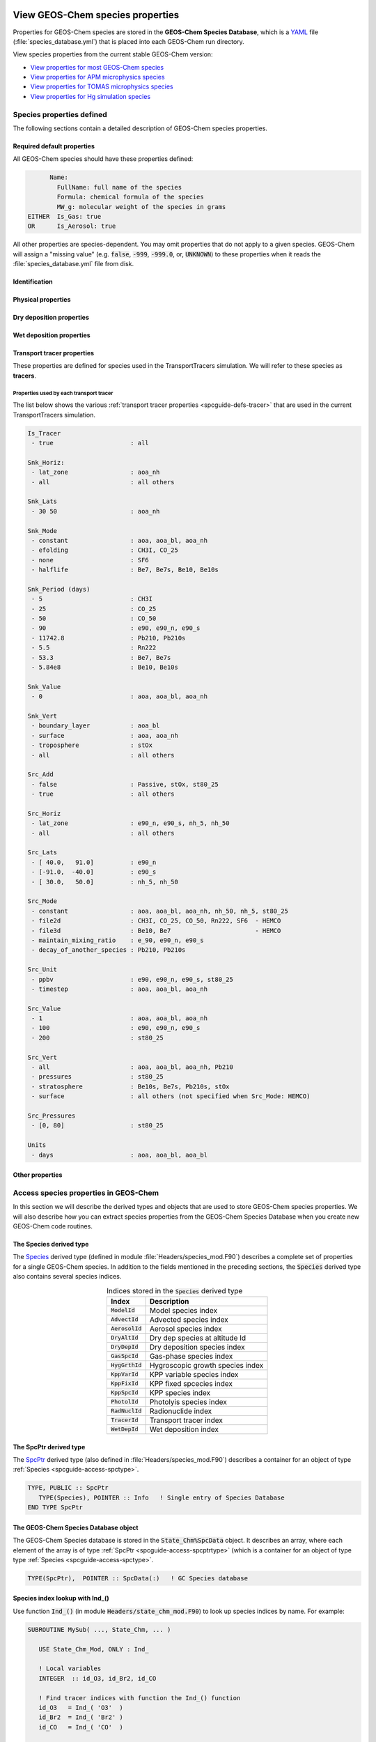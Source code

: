  .. _spcguide:

#################################
View GEOS-Chem species properties
#################################

Properties for GEOS-Chem species are stored in the **GEOS-Chem
Species Database**, which is a `YAML <https://yaml.org>`_ file
(:file:`species_database.yml`) that is placed into each GEOS-Chem run
directory.

View species properties from the current stable GEOS-Chem version:

- `View properties for most GEOS-Chem species <https://github.com/geoschem/geos-chem/blob/main/run/shared/species_database.yml>`_
- `View properties for APM microphysics species <https://github.com/geoschem/geos-chem/blob/main/run/shared/species_database_apm.yml>`_
- `View properties for TOMAS microphysics species <https://github.com/geoschem/geos-chem/blob/main/run/shared/species_database_tomas.yml>`_
- `View properties for Hg simulation species <https://github.com/geoschem/geos-chem/blob/main/run/shared/species_database_hg.yml>`_

.. _spcguide-defs:

==========================
Species properties defined
==========================

The following sections contain a detailed description of GEOS-Chem
species properties.

.. _spcguide-defs-defaults:

Required default properties
---------------------------

All GEOS-Chem species should have these properties defined:

.. code-block:: YAML

         Name:
           FullName: full name of the species
           Formula: chemical formula of the species
           MW_g: molecular weight of the species in grams
   EITHER  Is_Gas: true
   OR      Is_Aerosol: true

All other properties are species-dependent.  You may omit properties
that do not apply to a given species. GEOS-Chem will assign a "missing
value" (e.g. :code:`false`, :code:`-999`, :code:`-999.0`, or,
:code:`UNKNOWN`) to these properties when it reads the
:file:`species_database.yml` file from disk.

.. _spcguide-defs-id:

Identification
--------------

.. option:: Name

   Species short name (e.g. :literal:`ISOP`).

.. option:: Formula

   Species chemical formula (e.g. :literal:`CH2=C(CH3)CH=CH2`).  This
   is used to define the species' :literal:`formula` attribute, which
   gets written to GEOS-Chem diagnostic files and restart files.

.. option:: FullName

   Species long name (e.g. :literal:`Isoprene`).  This is used to
   define the species' :literal:`long_name` attribute, which gets
   written to GEOS-Chem diagnostic files and restart files.

.. option:: Is_Aerosol

   Indicates that the species is an aerosol (:literal:`true`), or isn't
   (:literal:`false`).

.. option:: Is_Advected

   Indicates that the species is advected (:literal:`true`), or isn't
   (:literal:`false`).

.. option:: Is_DryAlt

   Indicates that dry deposition diagnostic quantities for the species can
   be archived at a specified altitude above the surface
   (:literal:`true`), or can't (:literal:`false`).

   .. note::

      The :code:`Is_DryAlt` flag only applies to species
      :literal:`O3` and :literal:`HNO3`.

.. option:: Is_DryDep

   Indicates that the species is dry deposited (:literal:`true`), or
   isn't (:literal:`false`).

.. option:: Is_HygroGrowth

   Indicates that the species is an aerosol that is capable of
   hygroscopic growth (:literal:`true`), or isn't (:literal:`false`).

.. option:: Is_Gas

   Indicates that the species is a gas (:literal:`true`), or isn't
   (:literal:`false`).

.. option:: Is_Hg0

   Indicates that the species is elemental mercury (:literal:`true`),
   or isn't (:literal:`false`).

.. option:: Is_Hg2

   Indicates that the species is a mercury compound with oxidation
   state +2 (:literal:`true`), or isn't (:literal:`false`).

.. option:: Is_HgP

   Indicates that the species is a particulate mercury compound
   (:literal:`true`), or isn't (:literal:`false`).

.. option:: Is_Photolysis

   Indicates that the species is photolyzed (:literal:`true`), or isn't
   (:literal:`false`).

.. option:: Is_RadioNuclide

   Indicates that the species is a radionuclide (:literal:`true`), or
   isn't (:literal:`false`).

.. _spcguide-defs-physprop:

Physical properties
-------------------

.. option:: Density

   Density (:math:`kg\ m^{-3}`) of the species.  Typically defined
   only for aerosols.

.. option:: Henry_K0

   Henry's law solubility constant (:math:`M\ atm^{-1}`), used by the
   default wet depositon scheme.

.. option:: Henry_K0_Luo

   Henry's law solubility constant (:math:`M\ atm^{-1}`) used by the
   :cite:t:`Luo_et_al._2020` wet deposition scheme.

.. option:: Henry_CR

   Henry's law volatility constant (:math:`K`) used by the default
   wet deposition scheme.

.. option:: Henry_CR_Luo

   Henry's law volatility constant (:math:`K`) used by the
   :cite:t:`Luo_et_al._2020` wet deposition scheme.

.. option:: Henry_pKa

   Henry's Law pH correction factor.

.. option:: MW_g

   Molecular weight (:math:`g\ mol^{-1}`) of the species.

.. option:: Radius

   Radius (:math:`m`) of the species.  Typically defined only for
   aerosols.

.. _spcguide-defs-drydep:

Dry deposition properties
-------------------------

.. option:: DD_AeroDryDep

   Indicates that dry deposition should consider hygroscopic growth
   for this species (:literal:`true`), or shouldn't
   (:literal:`false`).

   .. note::

     :code:`DD_AeroDryDep` is only defined for sea salt aerosols.

.. option:: DD_DustDryDep

   Indicates that dry deposition should exclude hygroscopic growth for
   this species (:literal:`true`), or shouldn't (:literal:`false`).

   .. note::

     :code:`DD_DustDryDep` is only defined for mineral dust
     aerosols.

.. option:: DD_DvzAerSnow

   Specifies the dry deposition velocity (:math:`cm\ s^{-1}`) over
   ice and snow for certain aerosol species.  Typically,
   :code:`DD_DvzAerSnow = 0.03`.

.. option:: DD_DvzAerSnow_Luo

   Specifies the dry deposition velocity (:math:`cm\ s^{-1}`) over
   ice and snow for certain aerosol species.

   .. note::

      :code:`DD_DvzAerSnow_Luo` is only used when the
      :cite:t:`Luo_et_al._2020` wet scavenging scheme is activated.

.. option:: DD_DvzMinVal

   Specfies minimum dry deposition velocities (:math:`cm\ s^{-1}`) for
   sulfate  species (:literal:`SO2`, :literal:`SO4`, :literal:`MSA`,
   :literal:`NH3`, :literal:`NH4`, :literal:`NIT`).  This follows the
   methodology of the GOCART model.

   :code:`DD_DvzMinVal` is defined as a two-element vector:

   - :code:`DD_DvzMinVal(1)` sets a minimum dry deposition velocity
     onto snow and ice.
   - :code:`DD_DvzMinVal(2)` sets a minimum dry deposition velocity
     over land.

.. option:: DD_Hstar_Old

   Specifies the Henry's law constant (:math:`K_0`) that is used in
   dry deposition.  This will be used to assign the :code:`HSTAR`
   variable in the GEOS-Chem dry deposition module.

   .. note::

      The value of the :code:`DD_Hstar_old` parameter was tuned for
      each species so that the dry deposition velocity would match
      observations.

.. option:: DD_F0

   Specifies the reactivity factor for oxidation of biological
   substances in dry deposition.

.. option:: DD_KOA

   Specifies the octanal-air partition coefficient, used for the dry
   deposition of species :code:`POPG`.

   .. note::

      :code:`DD_KOA` is only used in the `POPs simulation
      <https://wiki.geos-chem.org/POPs_simulation>`_.

.. _spcguide-defs-wetdep:

Wet deposition properties
-------------------------

.. option:: WD_Is_H2SO4

   Indicates that the species is :literal:`H2SO4` (:literal:`true`),
   or isn't (:literal:`false)`.  This allows the wet deposition code
   to perform special calculations when computing  :literal:`H2SO4`
   rainout and washout.

.. option:: WD_Is_HNO3

   Indicates that the species is :literal:`HNO3` (:literal:`true`),
   or isn't (:literal:`false)`.  This allows the wet deposition code
   to perform special calculations when computing  :literal:`HNO3`.
   rainout and washout.

.. option:: WD_Is_SO2

   Indicates that the species is :literal:`SO2` (:literal:`true`),
   or isn't (:literal:`false)`.  This allows the wet deposition code
   to perform special calculations when computing :literal:`SO2`
   rainout and washout.

.. option:: WD_CoarseAer

   Indicates that the species is a coarse aerosol (:literal:`true`),
   or isn't (:literal:`false`).  For wet deposition purposes, the
   definition of coarse aerosol is radius > 1 :math:`\mu m`.

.. option:: WD_LiqAndGas

   Indicates that the the ice-to-gas ratio can be computed for
   this species by co-condensation (:literal:`true`), or can't
   (:literal:`false`).

.. option:: WD_ConvFacI2G

   Specifies the conversion factor (i.e. ratio of sticking
   coefficients on the ice surface) for computing the ice-to-gas ratio
   by co-condensation, as used in the default wet deposition scheme.

   .. note::

      :code:`WD_ConvFacI2G` only needs to be defined for those species
      for which :code:`WD_LiqAndGas` is :literal:`true`.

.. option:: WD_ConvFacI2G_Luo

   Specifies the conversion factor (i.e. ratio of sticking
   coefficients on the ice surface) for computing the ice-to-gas ratio
   by co-condensation, as used in the :cite:t:`Luo_et_al._2020` wet
   deposition scheme.

   .. note::

      :code:`WD_ConvFacI2G_Luo` only needs to be defined for those species
      for which :code:`WD_LiqAndGas` is :literal:`true`, and is only
      used when the :cite:t:`Luo_et_al._2020` wet deposition scheme is
      activated.

.. option:: WD_RetFactor

   Specifies the retention efficiency :math:`R_i` of species in the
   liquid cloud condensate as it is converted to precipitation.
   :math:`R_i` < 1 accounts for volatization during riming.

.. option:: WD_AerScavEff

   Specifies the aerosol scavenging efficiency. This factor multiplies
   :math:`F`, the fraction of aerosol species that is lost to
   convective updraft scavenging.

   - :code:`WD_AerScavEff = 1.0` for most aerosols.
   - :code:`WD_AerScavEff = 0.8` for secondary organic aerosols.
   - :code:`WD_AerScavEff = 0.0` for hydrophobic aerosols.

.. option:: WD_KcScaleFac

   Specifies a temperature-dependent scale factor that is used to
   multiply :math:`K` (aka :math:`K_c`), the rate constant for
   conversion of cloud condensate to precipitation.

   :code:`WD_KcScaleFac` is defined as a 3-element vector:

   - :code:`WD_KcScaleFac(1)` multiplies :math:`K` when
     :math:`T < 237` kelvin.
   - :code:`WD_KcScaleFac(2)` multiplies :math:`K` when
     :math:`237 \le T < 258` kelvin
   - :code:`WD_KcScaleFac(3)` multiplies :math:`K` when
     :math:`T \ge 258` kelvin.

.. option:: WD_KcScaleFac_Luo

   Specifies a temperature-dependent scale factor that is used to
   multiply :math:`K`, aka :math:`K_c`, the rate constant for
   conversion of cloud condensate to precipitation.

   Used only in the :cite:t:`Luo_et_al._2020` wet deposition scheme.

   :code:`WD_KcScaleFac_Luo` is defined as a 3-element vector:

   - :code:`WD_KcScaleFac_Luo(1)` multiplies :math:`K` when
     :math:`T < 237` kelvin.
   - :code:`WD_KcScaleFac_Luo(2)` multiplies :math:`K` when
     :math:`237 \le T < 258` kelvin.
   - :code:`WD_KcScaleFac_Luo(3)` multiplies :math:`K` when
     :math:`T \ge 258` kelvin.

.. option:: WD_RainoutEff

   Specifies a temperature-dependent scale factor that is used to
   multiply :math:`F_i` (aka :literal:`RAINFRAC`), the fraction of
   species scavenged by rainout.

   :code:`WD_RainoutEff` is defined as a 3-element vector:

   - :code:`WD_RainoutEff(1)` multiplies :math:`F_i` when
     :math:`T < 237` kelvin.
   - :code:`WD_RainoutEff(2)` multiplies :math:`F_i` when
     :math:`237 \le T < 258` kelvin.
   - :code:`RainoutEff(3)` multiplies :math:`F_i` when
     :math:`T \ge 258` kelvin.

   This allows us to better simulate scavenging by snow and impaction
   scavenging of BC.  For most species, we need to be able to turn off
   rainout  when :math:`237 \le T <  258` kelvin. This can be easily
   done by setting :code:`RainoutEff(2) = 0`.

   .. note::

      For SOA species, the maximum value of :code:`WD_RainoutEff` will
      be 0.8 instead of 1.0.

.. option:: WD_RainoutEff_Luo

   Specifies a temperature-dependent scale factor that is used to
   multiply :math:`F_i` (aka :literal:`RAINFRAC`), the fraction of
   species scavenged by rainout. (Used only in the
   :cite:`Luo_et_al._2020` wet deposition scheme).

   :code:`WD_RainoutEff_Luo` is defined as a 3-element vector:

   - :code:`WD_RainoutEff_Luo(1)` multiplies :math:`F_i` when
     :math:`T < 237` kelvin.
   - :code:`WD_RainoutEff_Luo(2)` multiplies :math:`F_i` when
     :math:`237 \le T < 258` kelvin.
   - :code:`RainoutEff_Luo(3)` multiplies :math:`F_i` when
     :math:`T \ge 258` kelvin.

   This allows us to better simulate scavenging by snow and impaction
   scavenging of BC.  For most species, we need to be able to turn off
   rainout when :math:`237 \le T <  258` kelvin. This can be easily
   done by setting :code:`RainoutEff(2) = 0`.

   .. note::

      For SOA species, the maximum value of :code:`WD_RainoutEff_Luo`
      will  be 0.8 instead of 1.0.

.. _spcguide-defs-tracer:

Transport tracer properties
---------------------------

These properties are defined for species used in the TransportTracers
simulation.  We will refer to these species as **tracers**.

.. option:: Is_Tracer

   Indicates that the species is a transport tracer (:literal:`true`),
   or is not (:literal:`false`).

.. option:: Snk_Horiz

   Specifies the horizontal domain of the tracer sink term.  Allowable
   values are:

   .. option:: all

      The tracer sink term will be applied throughout the entire
      horizonatal domain of the simulation grid.

   .. option:: lat_zone

      The tracer sink term will be applied only within the latitude
      range specified by :option:`Snk_Lats`.

.. option:: Snk_Lats

   Defines the latitude range :literal:`[min_latitude, max_latitude]` for the
   tracer sink term.  Will only be used if :option:`Snk_Horiz` is
   set to :literal:`lat_zone`.

.. option:: Snk_Mode

   Specifies how the tracer sink term will be applied.  Allowable values are:

   .. option:: constant

      The tracer sink term is a constant value (specified by
      :option:`Snk_Value`).

   .. option:: efolding

      The tracer sink term has an e-folding decay constant (specified in
      :option:`Snk_Period`).

   .. option:: halflife

      A tracer sink term has a half-life (specified in
      :option:`Snk_Period`).

   .. option:: none

      The tracer does not have a sink term.

.. option:: Snk_Period

   Specifies the period (in days) for which the tracer sink term
   will be applied.

.. option:: Snk_Value

   Specifies a value for the tracer sink term.

.. option:: Snk_Vert

   Specifies the vertical domain of the tracer sink term. Allowable
   values are:

   .. option:: all

      The tracer sink term will be applied throughout the entire
      vertical domain of the simulation grid.

   .. option:: boundary_layer

      The tracer sink term will only be applied within the planetary
      boundary layer.

   .. option:: surface

      The tracer sink term will only be applied at the surface.

   .. option:: troposphere

      The tracer sink term will only be applied within the troposphere.

.. option:: Src_Add

   Specifies whether the tracer has a source term (:literal:`true`) or
   not (:literal:`false`).

.. option:: Src_Horiz

   Specifies the horizontal domain of the tracer source term.
   Allowable values are:

   .. option:: all

      The tracer source term will be applied across the entire
      horizontal extent of the simulation grid.

   .. option:: lat_zone

      The tracer source term will only be applied within the latitude
      range specified by :option:`Src_Lats`.

.. option:: Src_Lats

   Defines the latitude range :literal:`[min_latitude, max_latitude]` for the
   tracer source term.  Will only be applied if :option:`Src_Horiz` is
   set to :literal:`lat_zone`.

.. option:: Src_Mode

   Describes the type of tracer source term.  Allowable values are:

   .. option:: constant

      The tracer source term is a constant value (specified by
      :option:`Src_Value`).

   .. option:: decay_of_another_species

      The tracer source term comes from the decay of
      another species (e.g. Pb210 source comes from Rn222 decay).

   .. option:: HEMCO

      The tracer source term will be read from a file via HEMCO.

   .. option:: maintain_mixing_ratio

      The tracer source term will be calculated as needed
      to maintain a constant mixing ratio at the surface.

   .. option:: none

      The tracer does not have a source term.

.. option:: Src_Unit

   Specifies the unit of the source term that will be applied to the
   tracer.

   .. option:: ppbv

      The source term has units of parts per billion by volume.

   .. option:: timestep

      The source term has units of per emissions timestep.

.. option:: Src_Value

   Specifies a value for the tracer source term in :option:`Src_Units`.

.. option:: Src_Vert

   Specifies the vertical domain of the tracer source term.  Allowable
   values are:

   .. option:: all

      The tracer source term will be applied throughout the entire
      vertical domain of the simulation grid.

   .. option:: pressures

      The tracer source term will only be applied within the pressure
      range specified in :option:`Src_Pressures`.

   .. option:: stratosphere

      The tracer source term will only be applied in the stratosphere.

   .. option:: troposphere

      The tracer source term will only be applied in the troposphere.

   .. option:: surface

      The tracer source term will only be applied at the surface.

.. option:: Src_Pressures

   Defines the pressure range :literal:`[min_pressure, max_pressure]`,
   in hPa for the tracer source term.  Will only be used
   if :option:`Src_Vert` is set to :literal:`pressures`.

.. option:: Units

   Specifies the default units of the tracers (e.g. :literal:`aoa`,
   :literal:`aoa_nh`, :literal:`aoa_bl` are carried in units :literal:`days`,
   while all other species in GEOS-Chem are :literal:`kg/kg dry air`).

.. _spcguide-defs-tracer-prop:

Properties used by each transport tracer
~~~~~~~~~~~~~~~~~~~~~~~~~~~~~~~~~~~~~~~~

The list below shows the various :ref:`transport tracer properties <spcguide-defs-tracer>`
that are used in the current TransportTracers simulation.

.. code-block:: none

   Is_Tracer
    - true                     : all

   Snk_Horiz:
    - lat_zone                 : aoa_nh
    - all                      : all others

   Snk_Lats
    - 30 50                    : aoa_nh

   Snk_Mode
    - constant                 : aoa, aoa_bl, aoa_nh
    - efolding                 : CH3I, CO_25
    - none                     : SF6
    - halflife                 : Be7, Be7s, Be10, Be10s

   Snk_Period (days)
    - 5                        : CH3I
    - 25                       : CO_25
    - 50                       : CO_50
    - 90                       : e90, e90_n, e90_s
    - 11742.8                  : Pb210, Pb210s
    - 5.5                      : Rn222
    - 53.3                     : Be7, Be7s
    - 5.84e8                   : Be10, Be10s

   Snk_Value
    - 0                        : aoa, aoa_bl, aoa_nh

   Snk_Vert
    - boundary_layer           : aoa_bl
    - surface                  : aoa, aoa_nh
    - troposphere              : stOx
    - all                      : all others

   Src_Add
    - false                    : Passive, stOx, st80_25
    - true                     : all others

   Src_Horiz
    - lat_zone                 : e90_n, e90_s, nh_5, nh_50
    - all                      : all others

   Src_Lats
    - [ 40.0,   91.0]          : e90_n
    - [-91.0,  -40.0]          : e90_s
    - [ 30.0,   50.0]          : nh_5, nh_50

   Src_Mode
    - constant                 : aoa, aoa_bl, aoa_nh, nh_50, nh_5, st80_25
    - file2d                   : CH3I, CO_25, CO_50, Rn222, SF6  - HEMCO
    - file3d                   : Be10, Be7                       - HEMCO
    - maintain_mixing_ratio    : e_90, e90_n, e90_s
    - decay_of_another_species : Pb210, Pb210s

   Src_Unit
    - ppbv                     : e90, e90_n, e90_s, st80_25
    - timestep                 : aoa, aoa_bl, aoa_nh

   Src_Value
    - 1                        : aoa, aoa_bl, aoa_nh
    - 100                      : e90, e90_n, e90_s
    - 200                      : st80_25

   Src_Vert
    - all                      : aoa, aoa_bl, aoa_nh, Pb210
    - pressures                : st80_25
    - stratosphere             : Be10s, Be7s, Pb210s, stOx
    - surface                  : all others (not specified when Src_Mode: HEMCO)

   Src_Pressures
    - [0, 80]                  : st80_25

   Units
    - days                     : aoa, aoa_bl, aoa_bl

.. _spcguide-defs-other:

Other properties
----------------

.. option:: BackgroundVV

   If a restart file does not contain an global initial concentration
   field for a species, GEOS-Chem will attempt to set the initial
   concentration (in :math:`vol\ vol^{-1}` dry air) to the value
   specified in :code:`BackgroundVV` globally.   But if
   :code:`BackgroundVV` has not been specified, GEOS-Chem will set
   the initial concentration for the species to :math:`10^{-20}
   vol\ vol^{-1}` dry air instead.

   .. note::

      Recent versions of GCHP may require that all initial conditions
      for all species to be used in a simulation be present in the
      restart file.  See `gchp.readthedocs.io
      <https://gchp.readthedocs.io>`_ for more information.

.. option:: MP_SizeResAer

   Indicates that the species is a size-resolved aerosol species
   (:literal:`true`), or isn't (:literal:`false`).  Used only by
   simulations using either `APM
   <http://wiki.geos-chem.org/APM_aerosol_microphysics>`_
   or `TOMAS <http://wiki.geos-chem.org/TOMAS_aerosol_microphysics>`_
   microphysics packages.

.. option:: MP_SizeResNum

   Indicates that the species is a size-resolved aerosol number
   (:literal:`true`), or isn't (:literal:`false`).  Used only by
   simulations using either `APM
   <http://wiki.geos-chem.org/APM_aerosol_microphysics>`_
   or `TOMAS <http://wiki.geos-chem.org/TOMAS_aerosol_microphysics>`_
   microphysics packages.

.. _spcguide-using:

======================================
Access species properties in GEOS-Chem
======================================

In this section we will describe the derived types and objects that
are used to store GEOS-Chem species properties.  We will also describe
how you can extract species properties from the GEOS-Chem Species
Database when you create new GEOS-Chem code routines.

.. _spcguide-access-spctype:

The Species derived type
-------------------------

The `Species
<https://github.com/geoschem/geos-chem/blob/main/Headers/species_mod.F90#L61>`_
derived type (defined in module :file:`Headers/species_mod.F90`)
describes a complete set of properties for a single GEOS-Chem
species. In addition to the fields mentioned in the preceding sections, the
:code:`Species` derived type also contains several species indices.

.. table:: Indices stored in the :code:`Species` derived type
   :align: center

   +-------------------+----------------------------------+
   | Index             | Description                      |
   +===================+==================================+
   | :code:`ModelId`   | Model species index              |
   +-------------------+----------------------------------+
   | :code:`AdvectId`  | Advected species index           |
   +-------------------+----------------------------------+
   | :code:`AerosolId` | Aerosol species index            |
   +-------------------+----------------------------------+
   | :code:`DryAltId`  | Dry dep species at altitude Id   |
   +-------------------+----------------------------------+
   | :code:`DryDepId`  | Dry deposition species index     |
   +-------------------+----------------------------------+
   | :code:`GasSpcId`  | Gas-phase species index          |
   +-------------------+----------------------------------+
   | :code:`HygGrthId` | Hygroscopic growth species index |
   +-------------------+----------------------------------+
   | :code:`KppVarId`  | KPP variable species index       |
   +-------------------+----------------------------------+
   | :code:`KppFixId`  | KPP fixed spcecies index         |
   +-------------------+----------------------------------+
   | :code:`KppSpcId`  | KPP species index                |
   +-------------------+----------------------------------+
   | :code:`PhotolId`  | Photolyis species index          |
   +-------------------+----------------------------------+
   | :code:`RadNuclId` | Radionuclide index               |
   +-------------------+----------------------------------+
   | :code:`TracerId`  | Transport tracer index           |
   +-------------------+----------------------------------+
   | :code:`WetDepId`  | Wet deposition index             |
   +-------------------+----------------------------------+

.. _spcguide-access-spcptrtype:

The SpcPtr derived type
-----------------------

The `SpcPtr
<https://github.com/geoschem/geos-chem/blob/main/Headers/species_mod.F90#L54>`_
derived type (also defined in :file:`Headers/species_mod.F90`)
describes a container for an object of type :ref:`Species
<spcguide-access-spctype>`.

.. code-block:: fortran

   TYPE, PUBLIC :: SpcPtr
      TYPE(Species), POINTER :: Info   ! Single entry of Species Database
   END TYPE SpcPtr

.. _spcguide-access-spcdata:

The GEOS-Chem Species Database object
-------------------------------------

The GEOS-Chem Species database is stored in the
:code:`State_Chm%SpcData` object.  It describes an array, where each
element of the array is of type :ref:`SpcPtr
<spcguide-access-spcptrtype>` (which is a container for an object of type
type :ref:`Species <spcguide-access-spctype>`.

.. code-block:: fortran

    TYPE(SpcPtr),  POINTER :: SpcData(:)   ! GC Species database

.. _spcguide-access-lookup-ind:

Species index lookup with Ind_()
--------------------------------

Use function :code:`Ind_()` (in module
:code:`Headers/state_chm_mod.F90`) to look up species indices by
name. For example:

.. code-block:: fortran

   SUBROUTINE MySub( ..., State_Chm, ... )

      USE State_Chm_Mod, ONLY : Ind_

      ! Local variables
      INTEGER  :: id_O3, id_Br2, id_CO

      ! Find tracer indices with function the Ind_() function
      id_O3   = Ind_( 'O3'  )
      id_Br2  = Ind_( 'Br2' )
      id_CO   = Ind_( 'CO'  )

      ! Print tracer concentrations
      print*, 'O3  at (23,34,1) : ', State_Chm%Species(id_O3 )%Conc(23,34,1)
      print*, 'Br2 at (23,34,1) : ', State_Chm%Species(id_Br2)%Conc(23,34,1)
      print*, 'CO  at (23,34,1) : ', State_Chm%Species(id_CO )%Conc(23,34,1)

      ! Print the molecular weight of O3 (obtained from the Species Database object)
      print*, 'Mol wt of O3 [g]: ', State_Chm%SpcData(id_O3)%Info%MW_g

   END SUBROUTINE MySub

Once you have obtained the species ID (aka :code:`ModelId`) you can
use that to access the individual fields in the Species Database
object. In the example above, we use the species ID for :literal:`O3` (stored in
:code:`id_O3`) to look up the molecular weight of :literal:`O3` from
the Species Database.

You may search for other model indices with :code:`Ind_()` by passing
an optional second argument:

.. code-block:: fortran

   ! Position of HNO3 in the list of advected species
   AdvectId = Ind_( 'HNO3',  'A' )

   ! Position of HNO3 in the list of gas-phase species
   AdvectId = Ind_( 'HNO3',  'G' )

   ! Position of HNO3 in the list of dry deposited species
   DryDepId = Ind_( 'HNO3',  'D' )

   ! Position of HNO3 in the list of wet deposited species
   WetDepId = Ind_( 'HNO3',  'W' )

   ! Position of HNO3 in the lists of fixed KPP, active, & overall KPP species
   KppFixId = Ind_( 'HNO3',  'F' )
   KppVarId = Ind_( 'HNO3',  'V' )
   KppVarId = Ind_( 'HNO3',  'K' )

   ! Position of SALA in the list of hygroscopic growth species
   HygGthId = Ind_( 'SALA',  'H' )

   ! Position of Pb210 in the list of radionuclide species
   HygGthId = Ind_( 'Pb210', 'N' )

   ! Position of ACET in the list of photolysis species
   PhotolId = Ind( 'ACET',   'P' )

:code:`Ind_()` will return -1 if a species does not belong to any of
the above lists.

.. tip::

   For maximum efficiency, we recommend that you use :code:`Ind_()`
   to obtain the species indices during the initialization phase of a
   GEOS-Chem simulation. This will minimize the number of
   name-to-index lookup operations that need to be performed, thus
   reducing computational overhead.

Implementing the tip mentioned above:

.. code-block:: fortran

   MODULE MyModule

     IMPLICIT NONE
     . . .

     ! Species ID of CO.  All subroutines in MyModule can refer to id_CO.
     INTEGER, PRIVATE :: id_CO

   CONTAINS

     . . .  other subroutines  . . .

     SUBROUTINE Init_MyModule

       ! This subroutine only gets called at startup

       . . .

       ! Store ModelId in the global id_CO variable
       id_CO = Ind_('CO')

       . . .

     END SUBROUTINE Init_MyModule

   END MODULE MyModule

.. _spcguide-access-loop:

Species lookup within a loop
----------------------------

If you need to access species properties from within a loop, it is
better not to use the :code:`Ind_()` function, as repeated
name-to-index lookups will incur computational overhead.  Instead, you
can access the species properties directly from the GEOS-Chem Species
Database object, as shown here.

.. code-block:: fortran

   SUBROUTINE MySub( ..., State_Chm, ... )

      !%%% MySub is an example of species lookup within a loop %%%

      ! Uses
      USE Precision_Mod
      USE State_Chm_Mod, ONLY : ChmState
      USE Species_Mod,   ONLY : Species

      ! Chemistry state object (which also holds the species database)
      TYPE(ChmState), INTENT(INOUT) :: State_Chm

      ! Local variables
      INTEGER                       :: N
      TYPE(Species),  POINTER       :: ThisSpc
      INTEGER                       :: ModelId,  DryDepId, WetDepId
      REAL(fp)                      :: Mw_g
      REAL(f8)                      :: Henry_K0, Henry_CR, Henry_pKa

      ! Loop over all species
      DO N = 1, State_Chm%nSpecies

         ! Point to the species database entry for this species
	 ! (this makes the coding simpler)
	 ThisSpc   => State_Chm%SpcData(N)%Info

         ! Get species properties
	 ModelId   =  ThisSpc%ModelId
         DryDepId  =  ThisSpc%DryDepId
         WetDepId  =  ThisSpc%WetDepId
         MW_g      =  ThisSpc%MW_g
         Henry_K0  =  ThisSpc%Henry_K0
         Henry_CR  =  ThisSpc%Henry_CR
	 Henry_pKa =  ThisSpc%Henry_pKA


         IF ( ThisSpc%Is_Gas )
            ! ... The species is a gas-phase species
            ! ... so do something appropriate
         ELSE
            ! ... The species is an aerosol
            ! ... so do something else appropriate
         ENDIF

         IF ( ThisSpc%Is_Advected ) THEN
            ! ... The species is advected
            ! ... (i.e. undergoes transport, PBL mixing, cloud convection)
         ENDIF

         IF ( ThisSpc%Is_DryDep ) THEN
            ! ... The species is dry deposited
         ENDIF

         IF ( ThisSpc%Is_WetDep ) THEN
            ! ... The species is soluble and wet deposits
            ! ... it is also scavenged in convective updrafts
            ! ... it probably has defined Henry's law properties
         ENDIF

         ... etc ...

         ! Free the pointer
         ThisSpc =>  NULL()

       ENDDO

    END SUBROUTINE MySub
